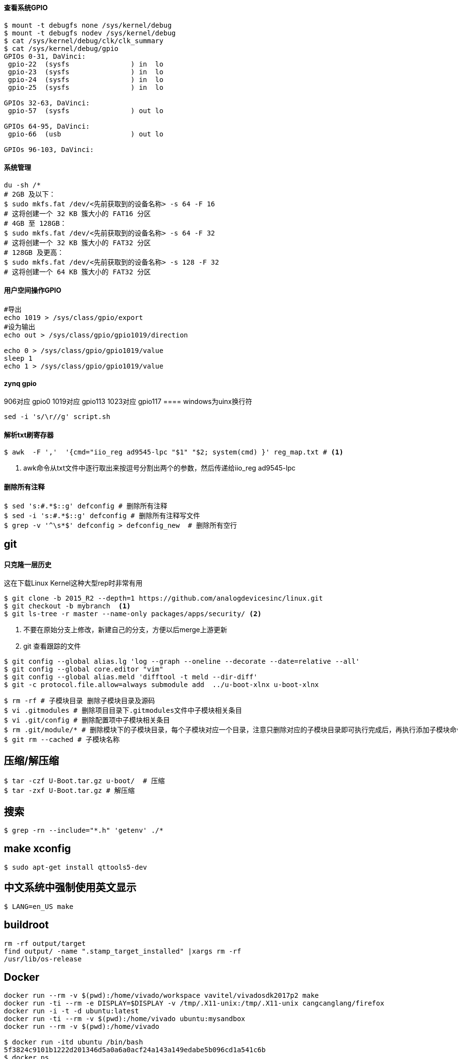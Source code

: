 

==== 查看系统GPIO

[source,bash]
----
$ mount -t debugfs none /sys/kernel/debug
$ mount -t debugfs nodev /sys/kernel/debug
$ cat /sys/kernel/debug/clk/clk_summary
$ cat /sys/kernel/debug/gpio
GPIOs 0-31, DaVinci:
 gpio-22  (sysfs               ) in  lo
 gpio-23  (sysfs               ) in  lo
 gpio-24  (sysfs               ) in  lo
 gpio-25  (sysfs               ) in  lo

GPIOs 32-63, DaVinci:
 gpio-57  (sysfs               ) out lo

GPIOs 64-95, DaVinci:
 gpio-66  (usb                 ) out lo

GPIOs 96-103, DaVinci:
----

==== 系统管理

[source,bash]
----
du -sh /*
# 2GB 及以下：
$ sudo mkfs.fat /dev/<先前获取到的设备名称> -s 64 -F 16
# 这将创建一个 32 KB 簇大小的 FAT16 分区
# 4GB 至 128GB：
$ sudo mkfs.fat /dev/<先前获取到的设备名称> -s 64 -F 32
# 这将创建一个 32 KB 簇大小的 FAT32 分区
# 128GB 及更高：
$ sudo mkfs.fat /dev/<先前获取到的设备名称> -s 128 -F 32
# 这将创建一个 64 KB 簇大小的 FAT32 分区
----

==== 用户空间操作GPIO

[source,bash]
----
#导出
echo 1019 > /sys/class/gpio/export
#设为输出
echo out > /sys/class/gpio/gpio1019/direction

echo 0 > /sys/class/gpio/gpio1019/value
sleep 1
echo 1 > /sys/class/gpio/gpio1019/value
----

==== zynq gpio

906对应 gpio0
1019对应 gpio113
1023对应 gpio117
==== windows为uinx换行符
[source,bash]
----
sed -i 's/\r//g' script.sh
----

==== 解析txt刷寄存器

[source,]
----
$ awk  -F ','  '{cmd="iio_reg ad9545-lpc "$1" "$2; system(cmd) }' reg_map.txt # <1>
----
<1> awk命令从txt文件中逐行取出来按逗号分割出两个的参数，然后传递给iio_reg ad9545-lpc 


==== 删除所有注释

[source,]
----
$ sed 's:#.*$::g' defconfig # 删除所有注释
$ sed -i 's:#.*$::g' defconfig # 删除所有注释写文件
$ grep -v '^\s*$' defconfig > defconfig_new  # 删除所有空行
----

== git

==== 只克隆一层历史
这在下载Linux Kernel这种大型rep时非常有用
[source,bash]
----
$ git clone -b 2015_R2 --depth=1 https://github.com/analogdevicesinc/linux.git
$ git checkout -b mybranch  <1>
$ git ls-tree -r master --name-only packages/apps/security/ <2>
----
<1> 不要在原始分支上修改，新建自己的分支，方便以后merge上游更新 
<2> git 查看跟踪的文件

[source,bash]
----
$ git config --global alias.lg 'log --graph --oneline --decorate --date=relative --all'
$ git config --global core.editor "vim"
$ git config --global alias.meld 'difftool -t meld --dir-diff'
$ git -c protocol.file.allow=always submodule add  ../u-boot-xlnx u-boot-xlnx
----

[source,bash]
----
$ rm -rf # 子模块目录 删除子模块目录及源码
$ vi .gitmodules # 删除项目目录下.gitmodules文件中子模块相关条目
$ vi .git/config # 删除配置项中子模块相关条目
$ rm .git/module/* # 删除模块下的子模块目录，每个子模块对应一个目录，注意只删除对应的子模块目录即可执行完成后，再执行添加子模块命令即可，如果仍然报错，执行如下：
$ git rm --cached # 子模块名称
----


== 压缩/解压缩



[source,bash]
----
$ tar -czf U-Boot.tar.gz u-boot/  # 压缩
$ tar -zxf U-Boot.tar.gz # 解压缩
----


== 搜索

[source,bash]
----
$ grep -rn --include="*.h" 'getenv' ./*
----




== make xconfig
[source,bash]
----
$ sudo apt-get install qttools5-dev
----

== 中文系统中强制使用英文显示
[source,bash]
----
$ LANG=en_US make
----

== buildroot

[source,bash]
----
rm -rf output/target
find output/ -name ".stamp_target_installed" |xargs rm -rf
/usr/lib/os-release
----

== Docker

[source,bash]
----
docker run --rm -v $(pwd):/home/vivado/workspace vavitel/vivadosdk2017p2 make
docker run -ti --rm -e DISPLAY=$DISPLAY -v /tmp/.X11-unix:/tmp/.X11-unix cangcanglang/firefox
docker run -i -t -d ubuntu:latest
docker run -ti --rm -v $(pwd):/home/vivado ubuntu:mysandbox
docker run --rm -v $(pwd):/home/vivado

$ docker run -itd ubuntu /bin/bash
5f3824c9101b1222d201346d5a0a6a0acf24a143a149edabe5b096cd1a541c6b
$ docker ps
CONTAINER ID   IMAGE     COMMAND       CREATED         STATUS         PORTS     NAMES
5f3824c9101b   ubuntu    "/bin/bash"   5 seconds ago   Up 5 seconds             crazy_burnell
$ docker attach 5f3824c9101b
root@5f3824c9101b:/#
----

== about fs

[source,bash]
----
$ sudo mount -t ext4 -o loop rootfs.ext2 mnt/
----


[source,bash]
----
$ sudo dd bs=4M if=path/to/os.img of=/dev/sdb conv=fsync  status=progress
----


== DEBUG

[source,bash]
----
$ strace -f -F -o strace.log  rm /etc/config/ddns

$ echo 8 > /proc/sys/kernel/printk
----

== 查看GLIBC 版本

[source,bash]
----
$ find -name libc.so.6
./aarch64-none-linux-gnu/libc/lib64/libc.so.6
$ strings ./aarch64-none-linux-gnu/libc/lib64/libc.so.6 | grep GLIBC_
GLIBC_2.17
GLIBC_2.18
GLIBC_2.22
GLIBC_2.23
GLIBC_2.24
GLIBC_2.25
GLIBC_2.26
GLIBC_2.27
GLIBC_2.28
GLIBC_2.29
GLIBC_2.30
GLIBC_PRIVATE
......
----

== GREP

[source,bash]
----
$ grep -rn --binary-files=text -e "7e45688" # 二进制中搜索文本并显示
----
